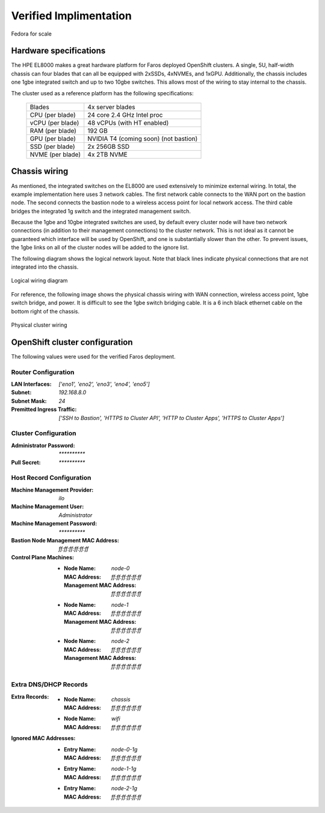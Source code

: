 Verified Implimentation
=======================

.. figure:: _images/example/portrait.jpg
    :align: center

    Fedora for scale

Hardware specifications
-----------------------

The HPE EL8000 makes a great hardware platform for Faros deployed OpenShift
clusters. A single, 5U, half-width chassis can four blades that can all be
equipped with 2xSSDs, 4xNVMEs, and 1xGPU. Additionally, the chassis includes
one 1gbe integrated switch and up to two 10gbe switches. This allows most of
the wiring to stay internal to the chassis.

The cluster used as a reference platform has the following specifications:

    +-------------------+---------------------------------------+
    | Blades            | 4x server blades                      |
    +-------------------+---------------------------------------+
    | CPU (per blade)   | 24 core 2.4 GHz Intel proc            |
    +-------------------+---------------------------------------+
    | vCPU (per blade)  | 48 vCPUs (with HT enabled)            |
    +-------------------+---------------------------------------+
    | RAM (per blade)   | 192 GB                                |
    +-------------------+---------------------------------------+
    | GPU (per blade)   | NVIDIA T4 (coming soon) (not bastion) |
    +-------------------+---------------------------------------+
    | SSD (per blade)   | 2x 256GB SSD                          |
    +-------------------+---------------------------------------+
    | NVME (per blade)  | 4x 2TB NVME                           |
    +-------------------+---------------------------------------+

Chassis wiring
--------------

As mentioned, the integrated switches on the EL8000 are used extensively to
minimize external wiring. In total, the example implementation here uses 3
network cables. The first network cable connects to the WAN port on the bastion
node. The second connects the bastion node to a wireless access point for local
network access. The third cable bridges the integrated 1g switch and the
integrated management switch.

Because the 1gbe and 10gbe integrated switches are used, by default every
cluster node will have two network connections (in addition to their management
connections) to the cluster network. This is not ideal as it cannot be
guaranteed which interface will be used by OpenShift, and one is substantially
slower than the other. To prevent issues, the 1gbe links on all of the cluster
nodes will be added to the ignore list.

The following diagram shows the logical network layout. Note that black lines
indicate physical connections that are not integrated into the chassis.

.. figure:: _images/example/wiring.svg
    :align: center

    Logical wiring diagram

For reference, the following image shows the physical chassis wiring with WAN
connection, wireless access point, 1gbe switch bridge, and power. It is
difficult to see the 1gbe switch bridging cable. It is a 6 inch black ethernet
cable on the bottom right of the chassis.

.. figure:: _images/example/wiring.jpg
    :align: center

    Physical cluster wiring


OpenShift cluster configuration
-------------------------------

The following values were used for the verified Faros deployment.

Router Configuration
++++++++++++++++++++

:LAN Interfaces: `['eno1', 'eno2', 'eno3', 'eno4', 'eno5']`
:Subnet: `192.168.8.0`
:Subnet Mask: `24`
:Premitted Ingress Traffic: `['SSH to Bastion', 'HTTPS to Cluster API', 'HTTP to Cluster Apps', 'HTTPS to Cluster Apps']`

Cluster Configuration
+++++++++++++++++++++

:Administrator Password: `**********`
:Pull Secret: `**********`

Host Record Configuration
+++++++++++++++++++++++++

:Machine Management Provider: `ilo`
:Machine Management User: `Administrator`
:Machine Management Password: `**********`
:Bastion Node Management MAC Address: `ff:ff:ff:ff:ff:ff`
:Control Plane Machines:
    - :Node Name: `node-0`
      :MAC Address: `ff:ff:ff:ff:ff:ff`
      :Management MAC Address: `ff:ff:ff:ff:ff:ff`
    - :Node Name: `node-1`
      :MAC Address: `ff:ff:ff:ff:ff:ff`
      :Management MAC Address: `ff:ff:ff:ff:ff:ff`
    - :Node Name: `node-2`
      :MAC Address: `ff:ff:ff:ff:ff:ff`
      :Management MAC Address: `ff:ff:ff:ff:ff:ff`

Extra DNS/DHCP Records
++++++++++++++++++++++

:Extra Records:
    - :Node Name: `chassis`
      :MAC Address: `ff:ff:ff:ff:ff:ff`
    - :Node Name: `wifi`
      :MAC Address: `ff:ff:ff:ff:ff:ff`
:Ignored MAC Addresses:
    - :Entry Name: `node-0-1g`
      :MAC Address: `ff:ff:ff:ff:ff:ff`
    - :Entry Name: `node-1-1g`
      :MAC Address: `ff:ff:ff:ff:ff:ff`
    - :Entry Name: `node-2-1g`
      :MAC Address: `ff:ff:ff:ff:ff:ff`
